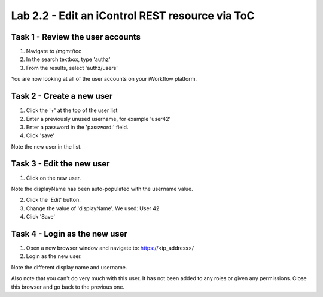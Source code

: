Lab 2.2 - Edit an iControl REST resource via ToC
------------------------------------------------


Task 1 - Review the user accounts
^^^^^^^^^^^^^^^^^^^^^^^^^^^^^^^^^

1. Navigate to /mgmt/toc

2. In the search textbox, type 'authz'

3. From the results, select 'authz/users'

You are now looking at all of the user accounts on your iWorkflow platform.

.. image:: ../../_static/class4/module2/lab2-image001.png
    :align: center
    :scale: 50%

Task 2 - Create a new user
^^^^^^^^^^^^^^^^^^^^^^^^^^

1. Click the '+' at the top of the user list

2. Enter a previously unused username, for example 'user42'

3. Enter a password in the 'password:' field.

4. Click 'save'

Note the new user in the list.

.. image:: ../../_static/class4/module2/lab2-image002.png
    :align: center
    :scale: 50%

Task 3 - Edit the new user
^^^^^^^^^^^^^^^^^^^^^^^^^^

1. Click on the new user.

Note the displayName has been auto-populated  with the username value.

2. Click the 'Edit' button.

3. Change the value of 'displayName'. We used: User 42

4. Click 'Save'

.. image:: ../../_static/class4/module2/lab2-image003.png
    :align: center
    :scale: 50%

Task 4 - Login as the new user
^^^^^^^^^^^^^^^^^^^^^^^^^^^^^^

1. Open a new browser window and navigate to: https://<ip_address>/

2. Login as the new user.

Note the different display name and username.

.. image:: ../../_static/class4/module2/lab2-image004.png
    :align: center
    :scale: 50%

Also note that you can't do very much with this user. It has not been added to
any roles or given any permissions. Close this browser and go back to the previous one.
